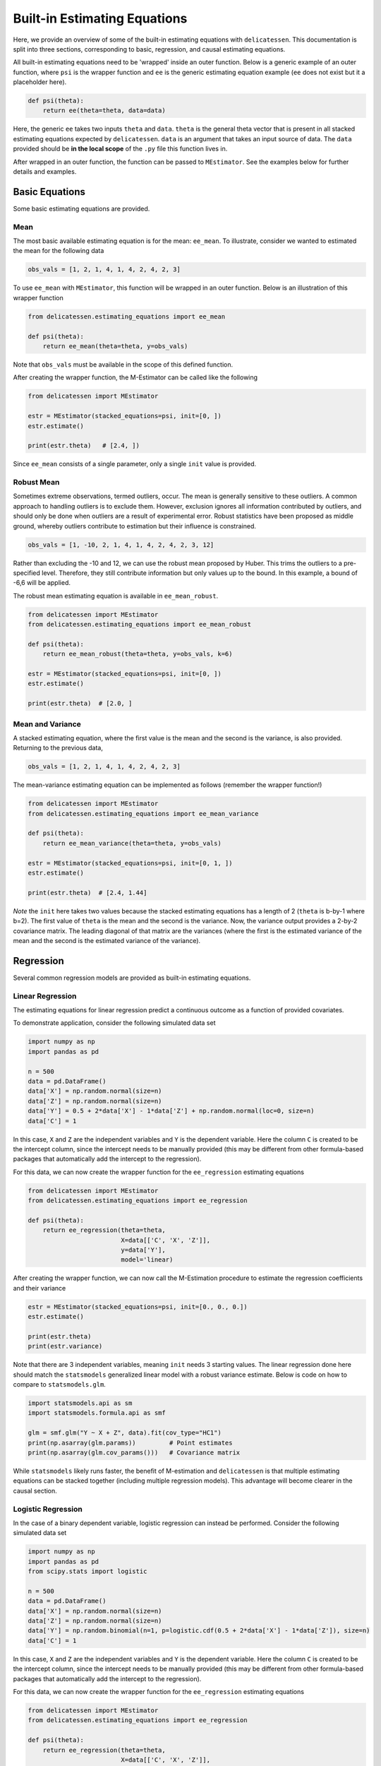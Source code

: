 Built-in Estimating Equations
'''''''''''''''''''''''''''''''''''''

Here, we provide an overview of some of the built-in estimating equations with ``delicatessen``. This documentation is
split into three sections, corresponding to basic, regression, and causal estimating equations.

All built-in estimating equations need to be 'wrapped' inside an outer function. Below is a generic example of an outer
function, where ``psi`` is the wrapper function and ``ee`` is the generic estimating equation example (``ee`` does not
exist but it a placeholder here).

.. code::

    def psi(theta):
        return ee(theta=theta, data=data)

Here, the generic ``ee`` takes two inputs ``theta`` and ``data``. ``theta`` is the general theta vector that is present
in all stacked estimating equations expected by ``delicatessen``. ``data`` is an argument that takes an input source
of data. The ``data`` provided should be **in the local scope** of the ``.py`` file this function lives in.

After wrapped in an outer function, the function can be passed to ``MEstimator``. See the examples below for further
details and examples.

Basic Equations
=============================

Some basic estimating equations are provided.

Mean
----------------------------

The most basic available estimating equation is for the mean: ``ee_mean``. To illustrate, consider we wanted to
estimated the mean for the following data

.. code::

    obs_vals = [1, 2, 1, 4, 1, 4, 2, 4, 2, 3]

To use ``ee_mean`` with ``MEstimator``, this function will be wrapped in an outer function. Below is an illustration of
this wrapper function

.. code::

    from delicatessen.estimating_equations import ee_mean

    def psi(theta):
        return ee_mean(theta=theta, y=obs_vals)

Note that ``obs_vals`` must be available in the scope of this defined function.

After creating the wrapper function, the M-Estimator can be called like the following

.. code::

    from delicatessen import MEstimator

    estr = MEstimator(stacked_equations=psi, init=[0, ])
    estr.estimate()

    print(estr.theta)   # [2.4, ])

Since ``ee_mean`` consists of a single parameter, only a single ``init`` value is provided.

Robust Mean
----------------------------

Sometimes extreme observations, termed outliers, occur. The mean is generally sensitive to these outliers. A common
approach to handling outliers is to exclude them. However, exclusion ignores all information contributed by outliers,
and should only be done when outliers are a result of experimental error. Robust statistics have been proposed as
middle ground, whereby outliers contribute to estimation but their influence is constrained.

.. code::

    obs_vals = [1, -10, 2, 1, 4, 1, 4, 2, 4, 2, 3, 12]

Rather than excluding the -10 and 12, we can use the robust mean proposed by Huber. This trims the outliers to a
pre-specified level. Therefore, they still contribute information but only values up to the bound. In this example, a
bound of -6,6 will be applied.

The robust mean estimating equation is available in ``ee_mean_robust``.

.. code::

    from delicatessen import MEstimator
    from delicatessen.estimating_equations import ee_mean_robust

    def psi(theta):
        return ee_mean_robust(theta=theta, y=obs_vals, k=6)

    estr = MEstimator(stacked_equations=psi, init=[0, ])
    estr.estimate()

    print(estr.theta)  # [2.0, ]


Mean and Variance
----------------------------

A stacked estimating equation, where the first value is the mean and the second is the variance, is also provided.
Returning to the previous data,

.. code::

    obs_vals = [1, 2, 1, 4, 1, 4, 2, 4, 2, 3]

The mean-variance estimating equation can be implemented as follows (remember the wrapper function!)

.. code::

    from delicatessen import MEstimator
    from delicatessen.estimating_equations import ee_mean_variance

    def psi(theta):
        return ee_mean_variance(theta=theta, y=obs_vals)

    estr = MEstimator(stacked_equations=psi, init=[0, 1, ])
    estr.estimate()

    print(estr.theta)  # [2.4, 1.44]

*Note* the ``init`` here takes two values because the stacked estimating equations has a length of 2 (``theta`` is
b-by-1 where b=2). The first value of ``theta`` is the mean and the second is the variance. Now, the variance output
provides a 2-by-2 covariance matrix. The leading diagonal of that matrix are the variances (where the first is the
estimated variance of the mean and the second is the estimated variance of the variance).

Regression
=============================

Several common regression models are provided as built-in estimating equations.

Linear Regression
----------------------------

The estimating equations for linear regression predict a continuous outcome as a function of provided covariates.

To demonstrate application, consider the following simulated data set

.. code::

    import numpy as np
    import pandas as pd

    n = 500
    data = pd.DataFrame()
    data['X'] = np.random.normal(size=n)
    data['Z'] = np.random.normal(size=n)
    data['Y'] = 0.5 + 2*data['X'] - 1*data['Z'] + np.random.normal(loc=0, size=n)
    data['C'] = 1

In this case, ``X`` and ``Z`` are the independent variables and ``Y`` is the dependent variable. Here the column ``C``
is created to be the intercept column, since the intercept needs to be manually provided (this may be different from
other formula-based packages that automatically add the intercept to the regression).

For this data, we can now create the wrapper function for the ``ee_regression`` estimating equations

.. code::

    from delicatessen import MEstimator
    from delicatessen.estimating_equations import ee_regression

    def psi(theta):
        return ee_regression(theta=theta,
                             X=data[['C', 'X', 'Z']],
                             y=data['Y'],
                             model='linear)

After creating the wrapper function, we can now call the M-Estimation procedure to estimate the regression coefficients
and their variance

.. code::

    estr = MEstimator(stacked_equations=psi, init=[0., 0., 0.])
    estr.estimate()

    print(estr.theta)
    print(estr.variance)

Note that there are 3 independent variables, meaning ``init`` needs 3 starting values. The linear regression done here
should match the ``statsmodels`` generalized linear model with a robust variance estimate. Below is code on how to
compare to ``statsmodels.glm``.

.. code::

    import statsmodels.api as sm
    import statsmodels.formula.api as smf

    glm = smf.glm("Y ~ X + Z", data).fit(cov_type="HC1")
    print(np.asarray(glm.params))         # Point estimates
    print(np.asarray(glm.cov_params()))   # Covariance matrix

While ``statsmodels`` likely runs faster, the benefit of M-estimation and ``delicatessen`` is that multiple estimating
equations can be stacked together (including multiple regression models). This advantage will become clearer in the
causal section.

Logistic Regression
----------------------------

In the case of a binary dependent variable, logistic regression can instead be performed. Consider the following
simulated data set

.. code::

    import numpy as np
    import pandas as pd
    from scipy.stats import logistic

    n = 500
    data = pd.DataFrame()
    data['X'] = np.random.normal(size=n)
    data['Z'] = np.random.normal(size=n)
    data['Y'] = np.random.binomial(n=1, p=logistic.cdf(0.5 + 2*data['X'] - 1*data['Z']), size=n)
    data['C'] = 1

In this case, ``X`` and ``Z`` are the independent variables and ``Y`` is the dependent variable. Here the column ``C``
is created to be the intercept column, since the intercept needs to be manually provided (this may be different from
other formula-based packages that automatically add the intercept to the regression).

For this data, we can now create the wrapper function for the ``ee_regression`` estimating equations

.. code::

    from delicatessen import MEstimator
    from delicatessen.estimating_equations import ee_regression

    def psi(theta):
        return ee_regression(theta=theta,
                             X=data[['C', 'X', 'Z']],
                             y=data['Y'],
                             model='logistic')

After creating the wrapper function, we can now call the M-Estimation procedure to estimate the regression coefficients
and their variance

.. code::

    estr = MEstimator(stacked_equations=psi, init=[0., 0., 0.])
    estr.estimate()

    print(estr.theta)
    print(estr.variance)

Note that there are 3 independent variables, meaning ``init`` needs 3 starting values. The logistic regression done here
should match the ``statsmodels`` generalized linear model with a robust variance estimate. Below is code on how to
compare to ``statsmodels.glm``.

.. code::

    import statsmodels.api as sm
    import statsmodels.formula.api as smf

    glm = smf.glm("Y ~ X + Z", data,
                  family=sm.families.Binomial()).fit(cov_type="HC1")
    print(np.asarray(glm.params))         # Point estimates
    print(np.asarray(glm.cov_params()))   # Covariance matrix

While ``statsmodels`` likely runs faster, the benefit of M-estimation and ``delicatessen`` is that multiple estimating
equations can be stacked together (including multiple regression models). This advantage will become clearer in the
causal section.

Poisson Regression
----------------------------

In the case of a count dependent variable, Poisson regression can instead be performed. Consider the following
simulated data set

.. code::

    import numpy as np
    import pandas as pd

    n = 500
    data = pd.DataFrame()
    data['X'] = np.random.normal(size=n)
    data['Z'] = np.random.normal(size=n)
    data['Y'] = data['Y3'] = np.random.poisson(lam=np.exp(0.5 + 2*data['X'] - 1*data['Z']), size=n)
    data['C'] = 1

In this case, ``X`` and ``Z`` are the independent variables and ``Y`` is the dependent variable. Here the column ``C``
is created to be the intercept column, since the intercept needs to be manually provided (this may be different from
other formula-based packages that automatically add the intercept to the regression).

For this data, we can now create the wrapper function for the ``ee_regression`` estimating equations

.. code::

    from delicatessen import MEstimator
    from delicatessen.estimating_equations import ee_regression

    def psi(theta):
        return ee_regression(theta=theta,
                             X=data[['C', 'X', 'Z']],
                             y=data['Y'],
                             model='poisson')

After creating the wrapper function, we can now call the M-Estimation procedure to estimate the regression coefficients
and their variance

.. code::

    estr = MEstimator(stacked_equations=psi, init=[0., 0., 0.])
    estr.estimate()

    print(estr.theta)
    print(estr.variance)

Note that there are 3 independent variables, meaning ``init`` needs 3 starting values.

Penalized Regression
=============================

There is also penalized regression models available. Here, we will demonstrate for linear regression, but logistic and
Poisson penalized regression are also supported (through the :code:`model` argument).

To demonstrate application of the penalized regression models, consider the following simulated data set

.. code::

    import numpy as np
    import pandas as pd
    from delicatessen import MEstimator
    from delicatessen.estimating_equations import (ee_ridge_regression,
                                                   ee_lasso_regression,
                                                   ee_elasticnet_regression,
                                                   ee_bridge_regression)

    n = 500
    data = pd.DataFrame()
    data['V'] = np.random.normal(size=n)
    data['W'] = np.random.normal(size=n)
    data['X'] = data['W'] + np.random.normal(scale=0.25, size=n)
    data['Z'] = np.random.normal(size=n)
    data['Y'] = 0.5 + 2*data['W'] - 1*data['Z'] + np.random.normal(loc=0, size=n)
    data['C'] = 1

Here, there is both variables with no effect and collinearity in the data.

Ridge Penalty
----------------------------
The Ridge or :math:`L_2` penalty is intended to penalize collinear terms. The penalty term in the estimating equations
is

.. math::

    2 \frac{\lambda}{n} | \beta | \text{sign}(\beta)

where :math:`\lambda` is the penalty term (and is scaled by :math:`n`) and :math:`\beta` are the regression
coefficients.

To implement ridge regression, the estimating equations can be specified as

.. code::

    penalty_vals = [0., 10., 10., 10., 10.]
    def psi(theta):
        x, y = data[['C', 'V', 'W', 'X', 'Z']], data['Y1']
        return ee_ridge_regression(theta=theta, X=x, y=y, model='linear',
                                   penalty=penalty_vals)

Here, :math:`\lambda=10` for all coefficients, besides the intercept. The M-estimator is then implemented via

.. code::

    estr = MEstimator(stacked_equations=psi, init=[0., 0., 0., 0., 0.])
    estr.estimate(solver='lm')

    print(estr.theta)
    print(estr.variance)

Different penalty terms can be assigned to each coefficient. Furthermore, the ``center`` argument can be used to
penalize towards non-zero values for all or some of the coefficients.

LASSO Penalty
----------------------------
The LASSO or :math:`L_1` penalty is intended to penalize collinear terms. The penalty term in the estimating equations
is

.. math::

    \frac{\lambda}{n} \text{sign}(\beta)

Here, we use an approximation to the LASSO (rather than the LASSO itself). The reason for this is the LASSO can be
difficult for root-finding procedures. Instead, we approximate the LASSO by using the bridge penalty with
:math:`\gamma \rightarrow 1^+`. See the bridge penalty for further details. Another consequence is that coefficients
will not be exactly zero, however some root-finding algorithms (use :code:`solver='lm'`) will shrink coefficients
very near to zero.

To implement LASSO regression, the estimating equations can be specified as

.. code::

    penalty_vals = [0., 10., 10., 10., 10.]
    def psi(theta):
        x, y = data[['C', 'V', 'W', 'X', 'Z']], data['Y1']
        return ee_lasso_regression(theta=theta, X=x, y=y, model='linear',
                                   penalty=penalty_vals)

The approximation can be updated via the optional :code:`epsilon` argument. However, note that smaller values will not
necessarily result in better approximations. The approximation value needs to be balanced against the strength of the
penalty terms.

Here, :math:`\lambda=10` for all coefficients, besides the intercept. The M-estimator is then implemented via

.. code::

    estr = MEstimator(stacked_equations=psi, init=[0., 0., 0., 0., 0.])
    estr.estimate(solver='lm', maxiter=20000)  # NOTE increase in maxiter

    print(estr.theta)
    print(estr.variance)

Notice the increase in the maximum number of iterations for the root-finder (and the use of :code:`'lm'`). These two
choices will help the root-finder converge since the LASSO penalty can be difficult to solve for root-finding
algorithms. Judicious selection of starting values can also help (e.g., starting values from an unpenalized linear
model).

Different penalty terms can be assigned to each coefficient. Furthermore, the ``center`` argument can be used to
penalize towards non-zero values for all or some of the coefficients.

Elastic-Net Penalty
----------------------------
The elastic-net penalty applies both the :math:`L_1` and :math:`L_2` penalties in a user-specified ratio. The
elastic-net penalty in the estimating equation is

.. math::

    r \times sgn(\theta) - (1-r) \times 2 | \theta |^{1} sgn(\theta)

where :math:`r` is the ratio between the :math:`L_1` and :math:`L_2` penalties. Setting :math:`r=1` is the LASSO penalty
and :math:`r=0` is the Ridge penalty. As with LASSO, the approximation procedure is used instead of the 'true' LASSO.

To implement elastic-net regression, the estimating equations can be specified as

.. code::

    penalty_vals = [0., 10., 10., 10., 10.]
    def psi(theta):
        x, y = data[['C', 'V', 'W', 'X', 'Z']], data['Y1']
        return ee_elasticnet_regression(theta=theta, X=x, y=y, model='linear',
                                        ratio=0.5, penalty=penalty_vals)

Here, :math:`\lambda=10` for all coefficients, besides the intercept. The M-estimator is then implemented via

.. code::

    estr = MEstimator(stacked_equations=psi, init=[0., 0., 0., 0., 0.])
    estr.estimate(solver='lm', maxiter=20000)  # NOTE increase in maxiter

    print(estr.theta)
    print(estr.variance)

Notice the increase in the maximum number of iterations for the root-finder (and the use of :code:`'lm'`). These two
choices will help the root-finder converge since the LASSO penalty can be difficult to solve for root-finding
algorithms. Judicious selection of starting values can also help (e.g., starting values from an unpenalized linear
model).

Different penalty terms can be assigned to each coefficient. Furthermore, the ``center`` argument can be used to
penalize towards non-zero values for all or some of the coefficients.

Bridge Penalty
----------------------------
The bridge penalty is a generalization of the :math:`L_p` penalty, with the Ridge (:math:`p=2`) and LASSO (:math:`p=1`)
as special cases. In the estimating equations, the bridge penalty is

.. math::

    \gamma \frac{\lambda}{n} | \beta |^{\gamma - 1} \text{sign}(\beta)

where :math:`\gamma>0`. However, only :math:`\gamma \ge 1` is supported in ``delicatessen`` (due to the difficulty of
root-finding for :math:`\gamma<1`).

To implement bridge regression, the estimating equations can be specified as

.. code::

    penalty_vals = [0., 10., 10., 10., 10.]
    def psi(theta):
        x, y = data[['C', 'V', 'W', 'X', 'Z']], data['Y']
        return ee_bridge_regression(theta=theta, X=x, y=y, model='linear',
                                    gamma=2.3, penalty=penalty_vals)

where :math:`\gamma` is the :math:`p` value in :math:`L_p`. Setting :math:`\gamma=1` is the LASSO penalty
and :math:`\gamma=2` is the Ridge penalty. Here, we use a value larger than 2 for demonstration.

.. code::

    estr = MEstimator(stacked_equations=psi, init=[0., 0., 0., 0., 0.])
    estr.estimate(solver='lm')

    print(estr.theta)
    print(estr.variance)

For the bridge penalty, when :code:`\gamma >= 2`, a larger number of iterations may not be necessary (unlike the LASSO
and elastic-net penalties). However, :code:`2 > \gamma > 1` may require increasing the max iterations.

Different penalty terms can be assigned to each coefficient. Furthermore, the ``center`` argument can be used to
penalize towards non-zero values for all or some of the coefficients.

Survival
=============================
Estimating equations for parametric survival models are available in v0.3+. Currently available are: exponential and
weibull models, and accelerated failure time models (AFT). As commonly done in survival analysis, we can imagine that
each person has two unique times: their event time (:math:`T_i`) and their censoring time (:math:`C_i`). However, we
(the researcher) are only able to observe whichever one of those times occurs first. Therefore the observable data is
:math:`t_i = min(T_i, C_i)` and :math:`\delta_i = I(t_i = T_i)`.

For the basic survival models, we will use the following generated data set. In accordance with the description above,
each person is assigned two possible times and then we generate the observed data (``t`` and ``delta`` here).

.. code::

    import numpy as np
    import pandas as pd

    n = 100
    d = pd.DataFrame()
    d['C'] = np.random.weibull(a=1, size=n)
    d['C'] = np.where(d['C'] > 5, 5, d['C'])
    d['T'] = 0.8 * np.random.weibull(a=0.75, size=n)
    d['delta'] = np.where(d['T'] < d['C'], 1, 0)
    d['t'] = np.where(d['delta'] == 1, d['T'], d['C'])

For an introduction to survival analysis, I would recommend Collett D. (2015). "Modelling survival data in medical
research".

Exponential
-----------------------------
The exponential model is a one-parameter model, that stipulates the hazard of the event of interest is constant. While
often too restrictive of an assumption for widespread use, we demonstrate application here.

The wrapper function for the exponential model should look like

.. code::

    from delicatessen import MEstimator
    from delicatessen.estimating_equations import ee_exponential_model, ee_exponential_measure

    def psi(theta):
        # Estimating equations for the exponential model
        return ee_exponential_model(theta=theta, t=d['t'], delta=d['delta'])

After creating the wrapper function, we can now call the M-Estimation procedure to estimate the parameter for the
exponential model

.. code::

    estr = MEstimator(psi, init=[1., ])
    estr.estimate(solver='lm')

    print(estr.theta)
    print(estr.variance)

Here, the parameter for the exponential model should be non-negative (the optimizer does not know this), so a positive
value should be given to help the root-finding procedure along.

While the parameter for the exponential model may be of interest, we are often more interested in the one of the
functions over time. For example, we may want to plot the estimated survival function over time. ``delicatessen``
provides a function to estimate the survival (or other measures like density, risk, hazard, cumulative hazard) at
provided time points.

Below is how we could further generate a plot of the survival function from the estimated exponential model

.. code::

    import matplotlib.pyplot as plt

    resolution = 50
    time_spacing = list(np.linspace(0.01, 5, resolution))
    fast_inits = [0.5, ]*resolution

    def psi(theta):
        ee_exp = ee_exponential_model(theta=theta[0],
                                      t=times, delta=events)
        ee_surv = ee_exponential_measure(theta[1:], scale=theta[0],
                                         times=time_spacing, n=times.shape[0],
                                         measure="survival")
        return np.vstack((ee_exp, ee_surv))

    estr = MEstimator(psi, init=[1., ] + fast_inits)
    estr.estimate(solver="lm")

    # Creating plot of survival times
    ci = mestr.confidence_intervals()[1:, :]  # Extracting relevant CI
    plt.fill_between(time_spacing, ci[:, 0], ci[:, 1], alpha=0.2)
    plt.plot(time_spacing, mestr.theta[1:], '-')
    plt.show()


Here, we set the ``resolution`` to be 50. The resolution determines how many points along the survival function we are
evaluating (and thus determines how 'smooth' our plot will appear). As this involves the root-finding of multiple
values, it is important to help the root-finder along by providing good starting values. Since survival is bounded
between [0,1], we have all the initial values for those start at 0.5 (the middle). Furthermore, we could also consider
pre-washing the exponential model parameter (i.e., use the solution from the previous estimating equation).


Weibull
-----------------------------
The Weibull model is a generalization of the exponential model to two-parameters. Therefore, we now allow for the hazard
to vary over time (it can increase or decrease monotonically). While this assumption is also quite restrictive, it may
be more useful.

The wrapper function for the Weibull model should look like

.. code::

    from delicatessen import MEstimator
    from delicatessen.estimating_equations import ee_weibull_model, ee_weibull_measure

    def psi(theta):
        # Estimating equations for the Weibull model
        return ee_weibull_model(theta=theta, t=d['t'], delta=d['delta'])

After creating the wrapper function, we can now call the M-Estimation procedure to estimate the parameters for the
Weibull model

.. code::

    estr = MEstimator(psi, init=[1., 1.])
    estr.estimate(solver='lm')

    print(estr.theta)
    print(estr.variance)

Here, the parameters for the Weibull model should be non-negative (the optimizer does not know this), so a positive
value should be given to help the root-finding procedure along.

While the parameters for the Weibull model may be of interest, we are often more interested in the one of the
functions over time. For example, we may want to plot the estimated survival function over time. ``delicatessen``
provides a function to estimate the survival (or other measures like density, risk, hazard, cumulative hazard) at
provided time points.

Below is how we could further generate a plot of the survival function from the estimated Weibull model

.. code::

    import matplotlib.pyplot as plt

    resolution = 50
    time_spacing = list(np.linspace(0.01, 5, resolution))
    fast_inits = [0.5, ]*resolution

    def psi(theta):
        ee_wbf = ee_weibull_model(theta=theta[0:2],
                                  t=times, delta=events)
        ee_surv = ee_weibull_measure(theta[2:], scale=theta[0], shape=theta[1],
                                     times=time_spacing, n=times.shape[0],
                                     measure="survival")
        return np.vstack((ee_wbf, ee_surv))

    estr = MEstimator(psi, init=[1., 1., ] + fast_inits)
    estr.estimate(solver="lm")

    # Creating plot of survival times
    ci = mestr.confidence_intervals()[2:, :]  # Extracting relevant CI
    plt.fill_between(time_spacing, ci[:, 0], ci[:, 1], alpha=0.2)
    plt.plot(time_spacing, mestr.theta[2:], '-')
    plt.show()


Here, we set the ``resolution`` to be 50. The resolution determines how many points along the survival function we are
evaluating (and thus determines how 'smooth' our plot will appear). As this involves the root-finding of multiple
values, it is important to help the root-finder along by providing good starting values. Since survival is bounded
between [0,1], we have all the initial values for those start at 0.5 (the middle). Furthermore, we could also consider
pre-washing the Weibull model parameter (i.e., use the solution from the previous estimating equation).


Accelerated Failure Time
-----------------------------
Currently, only an AFT model with a Weibull (Weibull-AFT) is available for use. Plans are to add support for other
AFT. Unlike the previous exponential and Weibull models, the AFT models can further include covariates, where the effect
of a covariate is interpreted as an 'acceleration' factor. In the two sample case, the AFT can be thought of as the
following

.. math::

    S_1 (t) = S_0 (t / \sigma)

where :math:`\sigma^{-1} > 0` and is interpreted as the acceleration factor. One way to describe is that the risk of
the event in group 1 at :math:`t=1` is equivalent to group 0  at :math:`t=\sigma^{-1}`. Alternatively, you can interpret
the the AFT coefficient as the ratio of the mean survival times comparing group 1 to group 0. While involving parametric
assumptions, the AFT models have the advantage of providing a single summary measure (compared to nonparametric methods,
like Kaplan-Meier) but also being relatively easy to interpret (compared to semiparametric Cox models).

For the following examples, we generate some additional survival data with baseline covariates

.. code::

    n = 200
    d = pd.DataFrame()
    d['X'] = np.random.binomial(n=1, p=0.5, size=n)
    d['W'] = np.random.binomial(n=1, p=0.5, size=n)
    d['T'] = (1 / 1.25 + 1 / np.exp(0.5) * d['X']) * np.random.weibull(a=0.75, size=n)
    d['C'] = np.random.weibull(a=1, size=n)
    d['C'] = np.where(d['C'] > 10, 10, d['C'])
    d['delta'] = np.where(d['T'] < d['C'], 1, 0)
    d['t'] = np.where(d['delta'] == 1, d['T'], d['C'])

There are variations on the AFT model. These variations place parametric assumptions on the error distribution.

Weibull AFT
^^^^^^^^^^^^^^^^^^^^^^^^^^^^^
The Weibull AFT assumes that errors follow a Weibull distribution. Therefore, the Weibull AFT consists of a shape and
scale parameter (like the Weibull model from before) but not it further includes parameters for each covariate included
in the AFT model.

The wrapper function for the Weibull AFT model should look like

.. code::

    from delicatessen import MEstimator
    from delicatessen.estimating_equations import ee_aft_weibull, ee_aft_weibull_measure

    def psi(theta):
        # Estimating equations for the Weibull AFT model
        return ee_aft_weibull(theta=theta,
                              t=d['t'], delta=d['delta'],
                              X=d[['X', 'W']])

After creating the wrapper function, we can now call the M-Estimation procedure to estimate the parameters for the
Weibull model

.. code::

    estr = MEstimator(psi, init=[0., 0., 0., 0.])
    estr.estimate(solver='lm')

    print(estr.theta)
    print(estr.variance)

Unlike the previous models, the Weibull AFT model parameters are log-transformed. Therefore, starting values of zero
can be input for the root-finding procedure.

Here, ``theta[0]`` is the log-transformed intercept term for the shape parameter, and ``theta[-1]`` is the
log-transformed scale parameter. The middle terms (``theta[1:3]`` in this case) corresponds to the acceleration factors
for the covariates as the input order in ``X``. Therefore, ``theta[1]`` is the acceleration factor for ``'X'`` and
``theta[2]`` is the acceleration factor for ``'W'``.

While the parameters for the Weibull model may be of interest, we are often more interested in the one of the
functions over time. For example, we may want to plot the estimated survival function over time. ``delicatessen``
provides a function to estimate the survival (or other measures like density, risk, hazard, cumulative hazard) at
provided time points.

Below is how we could further generate a plot of the survival function from the estimated Weibull AFT model. Unlike the
other survival models, we also need to specify the covariate pattern of interest. Here, we will generate the survival
function when both :math:`X=1` and :math:`W=1`

.. code::

    import matplotlib.pyplot as plt

    resolution = 50
    time_spacing = list(np.linspace(0.01, 5, resolution))
    fast_inits = [0.5, ]*resolution
    dc = d.copy()
    dc['X'] = 1
    dc['W'] = 1

    def psi(theta):
        ee_aft = ee_aft_weibull(theta=theta,
                                t=d['t'], delta=d['delta'],
                                X=d[['X', 'W']])
        pred_surv_t = ee_aft_weibull_measure(theta=theta[4:], X=dc[['X', 'W']],
                                             times=time_spacing, measure='survival',
                                             mu=theta[0], beta=theta[1:3], sigma=theta[3])
        return np.vstack((ee_aft, pred_surv_t))

    estr = MEstimator(psi, init=[0., 0., 0., 0., ] + fast_inits)
    estr.estimate(solver="lm")

    # Creating plot of survival times
    ci = mestr.confidence_intervals()[4:, :]  # Extracting relevant CI
    plt.fill_between(time_spacing, ci[:, 0], ci[:, 1], alpha=0.2)
    plt.plot(time_spacing, mestr.theta[4:], '-')
    plt.show()

Here, we set the ``resolution`` to be 50. The resolution determines how many points along the survival function we are
evaluating (and thus determines how 'smooth' our plot will appear).

As this involves the root-finding of multiple values, it is important to help the root-finder along by providing good
starting values. Since survival is bounded between [0,1], we have all the initial values for those start at 0.5 (the
middle). Furthermore, models like Weibull AFT should be used with pre-washing the AFT model parameters (i.e., use the
solution from the previous estimating equation).


Dose-Response
=============================

Estimating equations for dose-response relationships are also included. The following examples use the data from
Inderjit et al. (2002). This data can be loaded via

.. code::

    d = load_inderjit()   # Loading array of data
    dose_data = d[:, 1]   # Dose data
    resp_data = d[:, 0]   # Response data


4-parameter Logistic
----------------------------

The 4-parameter logistic model (4PL) consists of parameters for the lower-limit of the response, the effective dose,
steepness of the curve, and the upper-limit of the response.

The wrapper function for the 4PL model should look like

.. code::

    from delicatessen import MEstimator
    from delicatessen.estimating_equations import ee_4p_logistic

    def psi(theta):
        # Estimating equations for the 4PL model
        return ee_4p_logistic(theta=theta, X=dose_data, y=resp_data)

After creating the wrapper function, we can now call the M-Estimation procedure to estimate the coefficients for the
4PL model and their variance

.. code::

    estr = MEstimator(psi, init=[np.min(resp_data),
                                 (np.max(resp_data)+np.min(resp_data)) / 2,
                                 (np.max(resp_data)+np.min(resp_data)) / 2,
                                 np.max(resp_data)])
    estr.estimate(solver='lm')

    print(estr.theta)
    print(estr.variance)

When you use 4PL, you may notice convergence errors. This estimating equation can be hard to optimize since it has
implicit bounds the root-finder isn't aware of. To avoid these issues, we can give the root-finder good starting values.

First, the upper limit should *always* be greater than the lower limit. Second, the ED50 should be between the lower
and upper limits. Third, the sign for the steepness depends on whether the response declines (positive) or the response
increases (negative). Finally, some solvers may be better suited to the problem, so try a few different options. With
decent initial values, I have found ``lm`` to be fairly reliable.

For the 4PL, good general starting values I have found are the following. For the lower-bound, give the minimum response
value as the initial. For ED50, give the mid-point between the maximum response and the minimum response. The initial
value for steepness is more difficult. Ideally, we would give a starting value of zero, but that will fail in this
4PL. Giving a larger starting value (between 2 to 8) works in this example. For the upper-bound, give the maximum
response value as the initial.

To summarize, be sure to examine your data (e.g., scatterplot). This will help to determine the initial starting values
for the root-finding procedure. Otherwise, you may come across a convergence error.


3-parameter Logistic
----------------------------

The 3-parameter logistic model (3PL) consists of parameters for the effective dose, steepness of the curve, and the
upper-limit of the response. Here, the lower-limit is pre-specified and is no longer being estimated.

The wrapper function for the 3PL model should look like

.. code::

    from delicatessen import MEstimator
    from delicatessen.estimating_equations import ee_3p_logistic

    def psi(theta):
        # Estimating equations for the 3PL model
        return ee_3p_logistic(theta=theta, X=dose_data, y=resp_data,
                              lower=0)

Since the shortest a root of a plant could be zero, a lower limit of zero makes sense here.

After creating the wrapper function, we can now call the M-Estimation procedure to estimate the coefficients for the
3PL model and their variance

.. code::

    estr = MEstimator(psi, init=[(np.max(resp_data)+np.min(resp_data)) / 2,
                                 (np.max(resp_data)+np.min(resp_data)) / 2,
                                 np.max(resp_data)])
    estr.estimate(solver='lm')

    print(estr.theta)
    print(estr.variance)

As before, you may notice convergence errors. This estimating equation can be hard to optimize since it has implicit
bounds the root-finder isn't aware of. To avoid these issues, we can give the root-finder good starting values.

For the 3PL, good general starting values I have found are the following. For ED50, give the mid-point between the
maximum response and the minimum response. The initial value for steepness is more difficult. Ideally, we would give a
starting value of zero, but that will fail in this 3PL. Giving a larger starting value (between 2 to 8) works in this
example. For the upper-bound, give the maximum response value as the initial.

To summarize, be sure to examine your data (e.g., scatterplot). This will help to determine the initial starting values
for the root-finding procedure. Otherwise, you may come across a convergence error.

2-parameter Logistic
----------------------------

The 2-parameter logistic model (2PL) consists of parameters for the effective dose, and steepness of the curve. Here,
the lower-limit and upper-limit are pre-specified and no longer being estimated.

The wrapper function for the 3PL model should look like

.. code::

    from delicatessen import MEstimator
    from delicatessen.estimating_equations import ee_2p_logistic

    def psi(theta):
        # Estimating equations for the 2PL model
        return ee_2p_logistic(theta=theta, X=dose_data, y=resp_data,
                              lower=0, upper=8)

While a lower-limit of zero makes sense in this example, the upper-limit of 8 is poorly motivated (and thus this should
only be viewed as an example of the 2PL model and not how it should be applied in practice). Setting the limits as
constants should be motivated by substantive knowledge of the problem.

After creating the wrapper function, we can now call the M-Estimation procedure to estimate the coefficients for the
2PL model and their variance

.. code::

    estr = MEstimator(psi, init=[(np.max(resp_data)+np.min(resp_data)) / 2,
                                 (np.max(resp_data)+np.min(resp_data)) / 2])
    estr.estimate(solver='lm')

    print(estr.theta)
    print(estr.variance)

As before, you may notice convergence errors. This estimating equation can be hard to optimize since it has implicit
bounds the root-finder isn't aware of. To avoid these issues, we can give the root-finder good starting values.

For the 2PL, good general starting values I have found are the following. For ED50, give the mid-point between the
maximum response and the minimum response. The initial value for steepness is more difficult. Ideally, we would give a
starting value of zero, but that will fail in this 2PL.

To summarize, be sure to examine your data (e.g., scatterplot). This will help to determine the initial starting values
for the root-finding procedure. Otherwise, you may come across a convergence error.


ED(:math:`\delta`)
----------------------------

In addition to the :math:`x`-parameter logistic models, an estimating equation to estimate a corresponding
:math:`\delta` effective dose is available. Notice that this estimating equation should be stacked with one of
the :math:`x`-PL models. Here, we demonstrate with the 3PL model.

Here, our interest is in the following effective doses: 0.05, 0.10, 0.20, 0.80. The wrapper function for the 3PL model
and estimating equations for these effective doses are

.. code::

    def psi(theta):
        lower_limit = 0

        # Estimating equations for the 3PL model
        pl3 = ee_3p_logistic(theta=theta, X=d[:, 1], y=d[:, 0],
                             lower=lower_limit)

        # Estimating equations for the effective concentrations
        ed05 = ee_effective_dose_delta(theta[3], y=resp_data, delta=0.05,
                                       steepness=theta[0], ed50=theta[1],
                                       lower=lower_limit, upper=theta[2])
        ed10 = ee_effective_dose_delta(theta[4], y=resp_data, delta=0.10,
                                       steepness=theta[0], ed50=theta[1],
                                       lower=lower_limit, upper=theta[2])
        ed20 = ee_effective_dose_delta(theta[5], y=resp_data, delta=0.20,
                                       steepness=theta[0], ed50=theta[1],
                                       lower=lower_limit, upper=theta[2])
        ed80 = ee_effective_dose_delta(theta[6], y=resp_data, delta=0.80,
                                       steepness=theta[0], ed50=theta[1],
                                       lower=lower_limit, upper=theta[2])

        # Returning stacked estimating equations
        return np.vstack((pl3,
                          ed05,
                          ed10,
                          ed20,
                          ed80))

Notice that the estimating equations are stacked together in the order of the ``theta`` vector.

After creating the wrapper function, we can now call the M-Estimation procedure to estimate the coefficients for the
3PL model, the ED for the :math:`\delta` values, and their variance

.. code::

    midpoint = (np.max(resp_data)+np.min(resp_data)) / 2
    estr = MEstimator(psi, init=[midpoint,
                                 midpoint,
                                 np.max(resp_data),
                                 midpoint,
                                 midpoint,
                                 midpoint,
                                 midpoint])
    estr.estimate(solver='lm')
    print(estr.theta)
    print(estr.variance)

Since the ED for :math:`\delta`'s are transformations of the other parameters, there starting values are less important
(the root-finders are better at solving those equations). Again, we can make it easy on the solver by having the
starting point for each being the mid-point of the response values.


Causal Inference
=============================

This next section describes a the available estimators for the causal mean. These estimators all rely on specific
identification conditions to be able to interpret the estimate of the mean (or mean difference) as an estimate of the
causal mean. For information on these assumptions, I recommend this
`this paper <https://www.ncbi.nlm.nih.gov/labs/pmc/articles/PMC2652882/>`_ as a general introduction.

This section procedures that the identification conditions have been previously deliberated, and the causal mean is
identified and is estimable (see `arXiv2108.11342 <https://arxiv.org/abs/2108.11342>`_ or
`arXiv1904.02826 <https://arxiv.org/abs/1904.02826>`_ for more information on this concept).

With that aside, let's proceed through the available estimators of the causal means. In the following examples, we will
use the generic data example here, where :math:`Y(a)` is independent of :math:`A` conditional on :math:`W`. Below is
a sample data set

.. code::

    n = 200
    d = pd.DataFrame()
    d['W'] = np.random.binomial(1, p=0.5, size=n)
    d['A'] = np.random.binomial(1, p=(0.25 + 0.5*d['W']), size=n)
    d['Ya0'] = np.random.binomial(1, p=(0.75 - 0.5*d['W']), size=n)
    d['Ya1'] = np.random.binomial(1, p=(0.75 - 0.5*d['W'] - 0.1*1), size=n)
    d['Y'] = (1-d['A'])*d['Ya0'] + d['A']*d['Ya1']
    d['C'] = 1

Here, we don't get to see the potential outcomes :math:`Y(a)`, but instead estimate the mean under different plans
using the observed data, :math:`Y,A,W`.

Inverse probability weighting
-------------------------------------

First, we use the inverse probability weighting (IPW) estimator, which models the probability of :math:`A` conditional
on :math:`W`. In general, the IPW estimator for the mean difference can be written as

.. math::

    \frac{1}{n} \sum_{i=1}^n \frac{Y_i A_i}{Pr(A_i = 1 | W_i; \hat{\alpha})} - \frac{1}{n}
    \sum_{i=1}^n \frac{Y_i (1-A_i)}{Pr(A_i = 0 | W_i; \hat{\alpha})}

In ``delicatessen``, the built-in IPW estimator consists of 4 estimating equations, with both binary and continuous
outcomes supported by ``ee_ipw`` (since we are using the Horwitz-Thompson estimator). The stacked estimating equations
are

.. math::

    \sum_i^n \psi_d(Y_i, A_i, \pi_i, \theta_0) = \sum_i^n (\theta_1 - \theta_2) - \theta_0 = 0

    \sum_i^n \psi_1(Y_i, A_i, \pi_i, \theta_1) = \sum_i^n \frac{A_i \times Y_i}{\pi_i} - \theta_1 = 0

    \sum_i^n \psi_0(Y_i, A_i, \pi_i, \theta_2) = \sum_i^n \frac{(1-A_i) \times Y_i}{1-\pi_i} - \theta_2 = 0

    \sum_i^n \psi_g(A_i, W_i, \theta) = \sum_i^n (A_i - expit(W_i^T \alpha)) W_i = 0

where :math:`\theta_1` is the average causal effect, :math:`\theta_2` is the mean under the plan where
:math:`A=1` for everyone, :math:`\theta_3` is the mean under the plan where :math:`A=0` for everyone, and
:math:`\alpha` is the parameters for the logistic model used to estimate the propensity scores.

To load the estimating equations,

.. code::

    from delicatessen import MEstimators
    from delicatessen.estimating_equations import ee_ipw

The estimating equation is then wrapped inside the wrapper ``psi`` function. Notice that the estimating equation has
4 non-optional inputs: the parameter values, the outcomes, the actions, and the covariates to model the propensity
scores with.

.. code::

    def psi(theta):
        return ee_ipw(theta,                 # Parameters
                      y=d['Y'],              # Outcome
                      A=d['A'],              # Action (exposure, treatment, etc.)
                      W=d[['C', 'W']])       # Covariates for PS model

Note that we add an intercept to the logistic model by adding a column of 1's via ``d['C']``.

Here, the initial values provided must be 3+*b* (where *b* is the number of columns in W). For binary
outcomes, it will likely be best practice to have the initial values set as ``[0., 0.5, 0.5, ...]``. followed by b
``0.``'s. For continuous outcomes, all ``0.`` can be used instead. Furthermore, a logistic model for the propensity
scores could be optimized outside of ``delicatessen`` and those (pre-washed) regression estimates can be passed as
initial values to speed up optimization.

Now we can call the M-estimator to solve for the values and the variance.

.. code::

    estr = MEstimator(psi, init=[0., 0.5, 0.5, 0., 0.])
    estr.estimate(solver='lm')

After successful optimization, we can inspect the estimated values.

.. code::

    estr.theta[0]    # causal mean difference of 1 versus 0
    estr.theta[1]    # causal mean under X1
    estr.theta[2]    # causal mean under X0
    estr.theta[3:]   # logistic regression coefficients

The variance and Wald-type confidence intervals can also be output via

.. code::

    estr.variance
    estr.confidence_intervals()

The IPW estimators demonstrates a key advantage of M-Estimation. The stacked estimating equations means that the
sandwich variance correctly incorporates the uncertainty in estimation of the propensity scores into the parameter(s)
of interest (e.g., average causal effect). Therefore, we do not have to rely on the nonparametric bootstrap
(computationally cumbersome) or the GEE-trick (conservative estimate of the variance for the average causal effect).


G-computation
----------------------------

Second, we use g-computation, which models :math:`Y` conditional on :math:`A` and :math:`W`. In general, g-computation
for the mean difference can be written as

.. math::

    \frac{1}{n} \sum_{i=1}^n m_1(W_i; \hat{\beta}) - \frac{1}{n} \sum_{i=1}^n m_0(W_i; \hat{\beta})

where :math:`m_a(W_i; \hat{\beta}) = E[Y_i|A_i=a,W_i; \hat{\beta}]`. In ``delicatessen``, the built-in g-computation
consists of either 2 estimating equations or 4 estimating equations, with both binary and continuous outcomes supported.
The 2 stacked estimating equations are

.. math::

    \sum_i^n \psi_1(Y_i, X_i, \theta_1) = \sum_i^n g(\hat{Y}_i^a) - \theta_1 = 0

    \sum_i^n \psi_m(Y_i, X_i, \theta) = \sum_i^n (Y_i - \text{expit}(X_i^T \theta)) X_i = 0


where :math:`\theta_1` is the mean under the action :math:`a`, and :math:`\beta` is the parameters for the regression
model used to estimate the outcomes. Notice that the g-computation procedure supports generic deterministic plans
(e.g., set :math:`A=1` for all, set :math:`A=0` for all, set :math:`A=1` if :math:`W=1` otherwise :math:`A=0`, etc.).
These plans are more general than those allowed by either the built-in IPW or built-in AIPW estimating equations.

The 4 stacked estimating equations instead compare the mean difference between two action plans. The estimating
equations are

.. math::

    \sum_i^n \psi_1(Y_i, X_i, \theta_1) = \sum_i^n (\theta_2 - \theta_3) - \theta_1 = 0

    \sum_i^n \psi_1(Y_i, X_i, \theta_2) = \sum_i^n g(\hat{Y}_i^a) - \theta_2 = 0

    \sum_i^n \psi_1(Y_i, X_i, \theta_3) = \sum_i^n g(\hat{Y}_i^a) - \theta_3 = 0

    \sum_i^n \psi_m(Y_i, X_i, \theta) = \sum_i^n (Y_i - \text{expit}(X_i^T \theta)) X_i = 0


where :math:`\theta_1` is the average causal effect, :math:`\theta_2` is the mean under the first plan, :math:`\theta_3`
is the mean under the second, and :math:`\beta` is the parameters for the regression model used to predict the
outcomes.

To load the estimating equations,

.. code::

    from delicatessen import MEstimators
    from delicatessen.estimating_equations import ee_gformula

The estimating equation is then wrapped inside the wrapper ``psi`` function. In the first example, we focus on
estimating the average causal effect. Notice that for ``ee_gformula`` some additional data prep is necessary.
Specifically, we need to create a copy of the data set where ``A`` is set to the value our plan dictates
(e.g., ``A=1``). Below is code that does this step and creates the wrapper function

.. code::

    # Creating data under the plans
    d1 = d.copy()
    d1['A'] = 1
    d0 = d.copy()
    d0['A'] = 0

    # Creating interaction terms
    d['AxW'] = d['A'] * d['W']
    d1['AxW'] = d1['A'] * d1['W']
    d0['AxW'] = d0['A'] * d0['W']

    def psi(theta):
        return ee_gformula(theta,                        # Parameters
                           y=d['Y'],                     # Outcome
                           X=d[['C', 'A', 'W', 'AxW']],  # Observed
                           X=d1[['C', 'A', 'W', 'AxW']], # Plan 1
                           X=d0[['C', 'A', 'W', 'AxW']]) # Plan 2

Note that we add an intercept to the outcome model by adding a column of 1's via ``d['C']``.

Here, the initial values provided must be 3+*b* (where *b* is the number of columns in X). For binary
outcomes, it will likely be best practice to have the initial values set as ``[0., 0.5, 0.5, ...]``. followed by b
``0.``'s. For continuous outcomes, all ``0.`` can be used instead. Furthermore, a regression model for the outcomes
could be optimized outside of ``delicatessen`` and those (pre-washed) regression estimates can be passed as
initial values to speed up optimization.

Now we can call the M-estimator to solve for the values and the variance.

.. code::

    estr = MEstimator(psi, init=[0., 0.5, 0.5, 0., 0., 0., 0.])
    estr.estimate(solver='lm')

After successful optimization, we can inspect the estimated values.

.. code::

    estr.theta[0]    # causal mean difference of 1 versus 0
    estr.theta[1]    # causal mean under X1
    estr.theta[2]    # causal mean under X0
    estr.theta[3:]   # regression coefficients

The variance and Wald-type confidence intervals can also be output via

.. code::

    estr.variance
    estr.confidence_intervals()

Again, a key advantage of M-Estimation is demonstrated here. The stacked estimating equations means that the
sandwich variance correctly incorporates the uncertainty in estimation of the outcome model into the parameter(s)
of interest (e.g., average causal effect). Therefore, we do not have to rely on the nonparametric bootstrap
(computationally cumbersome).

As a second example, we now demonstrate the flexbility of ``ee_gformula`` to estimate other plans. Here, we estimate
the causal mean under the plan where only those with :math:`W=1` have :math:`A=1`. As before, we need to generate
this distribution of covariates and wrap the built-in estimating equations.

.. code::

    # Creating data under the plans
    da = d.copy()
    da['A'] = np.where(da['W'] == 1, 1, 0)

    # Creating interaction terms
    d['AxW'] = d['A'] * d['W']
    da['AxW'] = da['A'] * da['W']

    def psi(theta):
        return ee_gformula(theta,                        # Parameters
                           y=d['Y'],                     # Outcome
                           X=d[['C', 'A', 'W', 'AxW']],  # Observed
                           X=da[['C', 'A', 'W', 'AxW']]) # Plan

Now we can call the M-estimator to solve for the values and the variance.

.. code::

    estr = MEstimator(psi, init=[0., 0.5, 0.5, 0., 0., 0., 0.])
    estr.estimate(solver='lm')

After successful optimization, we can inspect the estimated values.

.. code::

    estr.theta[0]    # causal mean under X1
    estr.theta[1:]   # regression coefficients


Augmented inverse probability weighting
----------------------------------------------

Finally, we use the augmented inverse probability weighting (AIPW) esitmator, which incorporates both a model for
:math:`Y` conditional on :math:`A` and :math:`W`, and a model for :math:`A` conditional on :math:`W`. The AIPW estimator
for the mean difference can be written as

.. math::

    \frac{1}{n} \sum_{i=1}^n \frac{A_i \times Y_i}{\pi_i} - \frac{m_1(W_i; \hat{\beta})(A_i-\pi_i}{\pi_i} -
    \frac{1}{n} \sum_{i=1}^n \frac{(1-A_i) \times Y_i}{1-\pi_i} + \frac{m_0(W_i; \hat{\beta})(A_i-\pi_i}{1-\pi_i}


where :math:`m_a(W_i; \hat{\beta}) = E[Y_i|A_i=a,W_i; \hat{\beta}]`, and
:math:`\pi_i = Pr(A_i = 1 | W_i; \hat{\alpha})`. In ``delicatessen``, the built-in AIPW estimator consists of 5
estimating equations, with both binary and continuous outcomes supported. Similar to IPW (and unlike g-computation),
the built-in AIPW estimator only supports the average causal effect as the parameter of interest.

The stacked estimating equations are

.. math::

    \sum_i^n \psi_0(Y_i, A_i, \pi_i, \theta_0) = \sum_i^n (\theta_1 - \theta_2) - \theta_0 = 0

    \sum_i^n \psi_1(Y_i, A_i, W_i, \pi_i, \theta_1) = \sum_i^n (\frac{A_i \times Y_i}{\pi_i} -
    \frac{\hat{Y^1}(A_i-\pi_i}{\pi_i}) - \theta_1 = 0

    \sum_i^n \psi_0(Y_i, A_i, \pi_i, \theta_2) = \sum_i^n (\frac{(1-A_i) \times Y_i}{1-\pi_i} +
    \frac{\hat{Y^0}(A_i-\pi_i}{1-\pi_i})) - \theta_2 = 0

    \sum_i^n \psi_g(A_i, W_i, \alpha) = \sum_i^n (A_i - expit(W_i^T \alpha)) W_i = 0

    \sum_i^n \psi_m(Y_i, X_i, \beta) = \sum_i^n (Y_i - X_i^T \beta) X_i = 0

where :math:`\theta_1` is the average causal effect, :math:`\theta_2` is the mean under the first plan, :math:`\theta_3`
is the mean under the second, :math:`\alpha` is the parameters for the propensity score logistic model, and
:math:`\beta` is the parameters for the regression model used to predict the outcomes. For binary outcomes, the final
estimating equation is replaced with the logistic model analog.

To load the estimating equations,

.. code::

    from delicatessen import MEstimators
    from delicatessen.estimating_equations import ee_aipw

The estimating equation is then wrapped inside the wrapper ``psi`` function. Like ``ee_gformula``, ``ee_aipw`` requires
some additional data prep. Specifically, we need to create a copy of the data set where :math:`A=1` for everyone and another
copy where :math:`A=0` for everyone. Below is code that does this step and creates the wrapper function

.. code::

    # Creating data under the plans
    d1 = d.copy()
    d1['A'] = 1
    d0 = d.copy()
    d0['A'] = 0

    # Creating interaction terms
    d['AxW'] = d['A'] * d['W']
    d1['AxW'] = d1['A'] * d1['W']
    d0['AxW'] = d0['A'] * d0['W']

    def psi(theta):
        return ee_gformula(theta,                        # Parameters
                           y=d['Y'],                     # Outcome
                           A=d['A'],                     # Action
                           W=d[['C', 'W']],              # PS model
                           X=d[['C', 'A', 'W', 'AxW']],  # Outcome model
                           X=d1[['C', 'A', 'W', 'AxW']], # Plan A=1
                           X=d0[['C', 'A', 'W', 'AxW']]) # Plan A=0

Note that we add an intercept to the outcome model by adding a column of 1's via ``d['C']``.

Here, the initial values provided must be 3+*b*+*c* (where *b* is the number of columns in W and *c* is the number of
columns in X). For binary outcomes, it will likely be best practice to have the initial values set as
``[0., 0.5, 0.5, ...]``. followed by b ``0.``'s. For continuous outcomes, all ``0.`` can be used instead. Furthermore,
a regression models could be optimized outside of ``delicatessen`` and those (pre-washed) regression estimates can be
passed as initial values to speed up optimization.

Now we can call the M-estimator to solve for the values and the variance.

.. code::

    estr = MEstimator(psi, init=[0., 0.5, 0.5,
                                 0., 0.,
                                 0., 0., 0., 0.])
    estr.estimate(solver='lm')

After successful optimization, we can inspect the estimated values.

.. code::

    estr.theta[0]     # causal mean difference of 1 versus 0
    estr.theta[1]     # causal mean under A=1
    estr.theta[2]     # causal mean under A=0
    estr.theta[3:5]   # propensity score regression coefficients
    estr.theta[5:]    # outcome regression coefficients

The variance and Wald-type confidence intervals can also be output via

.. code::

    estr.variance
    estr.confidence_intervals()

Here, the M-Estimation sandwich variance is the same as the influence-curve-based variance estimator. Either of these
approaches correctly incorporates the uncertainty in estimation of the outcome model into the parameter(s) of interest
(e.g., average causal effect). Therefore, we do not have to rely on the nonparametric bootstrap (computationally
cumbersome).

Additional Examples
-------------------------------
Additional examples are provided `here <https://github.com/pzivich/Delicatessen/tree/main/tutorials>`_.

References and Further Readings
===============================
Boos DD, & Stefanski LA. (2013). M-estimation (estimating equations). In Essential Statistical Inference
(pp. 297-337). Springer, New York, NY.

Cole SR, & Hernán MA. (2008). Constructing inverse probability weights for marginal structural models.
*American Journal of Epidemiology*, 168(6), 656-664.

Funk MJ, Westreich D, Wiesen C, Stürmer T, Brookhart MA, & Davidian M. (2011). Doubly robust estimation of causal
effects. *American Journal of Epidemiology*, 173(7), 761-767.

Hernán MA, & Robins JM. (2006). Estimating causal effects from epidemiological data.
*Journal of Epidemiology & Community Health*, 60(7), 578-586.

Huber PJ. (1992). Robust estimation of a location parameter. In Breakthroughs in statistics (pp. 492-518).
Springer, New York, NY.

Inderjit, Streibig JC & Olofsdotter M. (2002). Joint action of phenolic acid mixtures and its significance in
allelopathy research. *Physiol Plant* 114, 422–428.

Snowden JM, Rose S, & Mortimer KM. (2011). Implementation of G-computation on a simulated data set: demonstration
of a causal inference technique. *American Journal of Epidemiology*, 173(7), 731-738.
